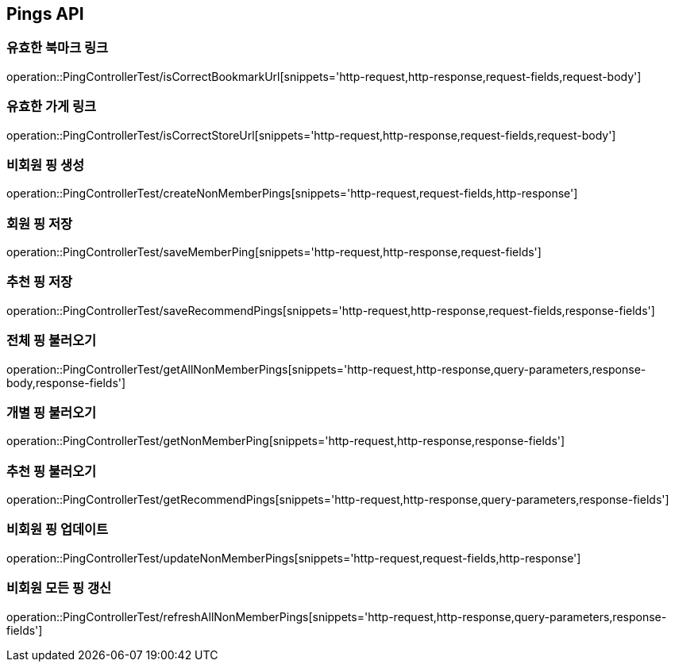 [[Pings-API]]
== Pings API

[[Post-IsCorrectBookmarkUrl]]
=== 유효한 북마크 링크
operation::PingControllerTest/isCorrectBookmarkUrl[snippets='http-request,http-response,request-fields,request-body']

[[List-IsCorrectStoreUrl]]
=== 유효한 가게 링크
operation::PingControllerTest/isCorrectStoreUrl[snippets='http-request,http-response,request-fields,request-body']

[[Post-NonMemberPings]]
=== 비회원 핑 생성
operation::PingControllerTest/createNonMemberPings[snippets='http-request,request-fields,http-response']

[[Post-SaveMemberPing]]
=== 회원 핑 저장
operation::PingControllerTest/saveMemberPing[snippets='http-request,http-response,request-fields']

[[Post-RecommendPings]]
=== 추천 핑 저장
operation::PingControllerTest/saveRecommendPings[snippets='http-request,http-response,request-fields,response-fields']

[[Get-NonMemberPings]]
=== 전체 핑 불러오기
operation::PingControllerTest/getAllNonMemberPings[snippets='http-request,http-response,query-parameters,response-body,response-fields']

[[Get-NonMemberPing]]
=== 개별 핑 불러오기
operation::PingControllerTest/getNonMemberPing[snippets='http-request,http-response,response-fields']

[[Get-RecommendPings]]
=== 추천 핑 불러오기
operation::PingControllerTest/getRecommendPings[snippets='http-request,http-response,query-parameters,response-fields']

[[Put-UpdateNonMemberPings]]
=== 비회원 핑 업데이트
operation::PingControllerTest/updateNonMemberPings[snippets='http-request,request-fields,http-response']

[[Get-RefreshAllNonMemberPings]]
=== 비회원 모든 핑 갱신
operation::PingControllerTest/refreshAllNonMemberPings[snippets='http-request,http-response,query-parameters,response-fields']
